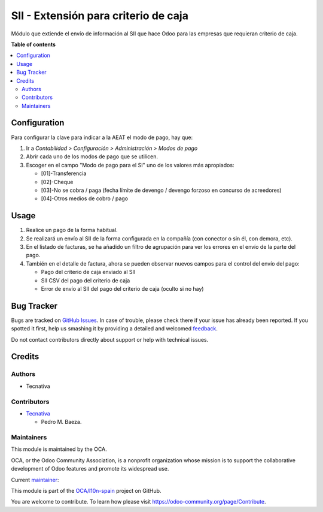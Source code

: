 =====================================
SII - Extensión para criterio de caja
=====================================

.. !!!!!!!!!!!!!!!!!!!!!!!!!!!!!!!!!!!!!!!!!!!!!!!!!!!!
   !! This file is generated by oca-gen-addon-readme !!
   !! changes will be overwritten.                   !!
   !!!!!!!!!!!!!!!!!!!!!!!!!!!!!!!!!!!!!!!!!!!!!!!!!!!!

.. |badge1| image:: https://img.shields.io/badge/maturity-Beta-yellow.png
    :target: https://odoo-community.org/page/development-status
    :alt: Beta
.. |badge2| image:: https://img.shields.io/badge/licence-AGPL--3-blue.png
    :target: http://www.gnu.org/licenses/agpl-3.0-standalone.html
    :alt: License: AGPL-3
.. |badge3| image:: https://img.shields.io/badge/github-OCA%2Fl10n--spain-lightgray.png?logo=github
    :target: https://github.com/OCA/l10n-spain/tree/10.0/l10n_es_aeat_sii_cash_basis
    :alt: OCA/l10n-spain
.. |badge4| image:: https://img.shields.io/badge/weblate-Translate%20me-F47D42.png
    :target: https://translation.odoo-community.org/projects/l10n-spain-10-0/l10n-spain-10-0-l10n_es_aeat_sii_cash_basis
    :alt: Translate me on Weblate
.. |badge5| image:: https://img.shields.io/badge/runbot-Try%20me-875A7B.png
    :target: https://runbot.odoo-community.org/runbot/189/10.0
    :alt: Try me on Runbot

|badge1| |badge2| |badge3| |badge4| |badge5| 

Módulo que extiende el envío de información al SII que hace Odoo para las
empresas que requieran criterio de caja.

**Table of contents**

.. contents::
   :local:

Configuration
=============

Para configurar la clave para indicar a la AEAT el modo de pago, hay que:

#. Ir a *Contabilidad > Configuración > Administración > Modos de pago*
#. Abrir cada uno de los modos de pago que se utilicen.
#. Escoger en el campo "Modo de pago para el SI" uno de los valores más
   apropiados:

   * [01]-Transferencia
   * [02]-Cheque
   * [03]-No se cobra / paga (fecha límite de devengo / devengo forzoso en concurso de acreedores)
   * [04]-Otros medios de cobro / pago


Usage
=====

#. Realice un pago de la forma habitual.
#. Se realizará un envío al SII de la forma configurada en la compañía (con
   conector o sin él, con demora, etc).
#. En el listado de facturas, se ha añadido un filtro de agrupación para
   ver los errores en el envío de la parte del pago.
#. También en el detalle de factura, ahora se pueden observar nuevos campos
   para el control del envío del pago:

   * Pago del criterio de caja enviado al SII
   * SII CSV del pago del criterio de caja
   * Error de envío al SII del pago del criterio de caja (oculto si no hay)

Bug Tracker
===========

Bugs are tracked on `GitHub Issues <https://github.com/OCA/l10n-spain/issues>`_.
In case of trouble, please check there if your issue has already been reported.
If you spotted it first, help us smashing it by providing a detailed and welcomed
`feedback <https://github.com/OCA/l10n-spain/issues/new?body=module:%20l10n_es_aeat_sii_cash_basis%0Aversion:%2010.0%0A%0A**Steps%20to%20reproduce**%0A-%20...%0A%0A**Current%20behavior**%0A%0A**Expected%20behavior**>`_.

Do not contact contributors directly about support or help with technical issues.

Credits
=======

Authors
~~~~~~~

* Tecnativa

Contributors
~~~~~~~~~~~~

* `Tecnativa <https://www.tecnativa.com>`_

  * Pedro M. Baeza.

Maintainers
~~~~~~~~~~~

This module is maintained by the OCA.

.. image:: https://odoo-community.org/logo.png
   :alt: Odoo Community Association
   :target: https://odoo-community.org

OCA, or the Odoo Community Association, is a nonprofit organization whose
mission is to support the collaborative development of Odoo features and
promote its widespread use.

.. |maintainer-pedrobaeza| image:: https://github.com/pedrobaeza.png?size=40px
    :target: https://github.com/pedrobaeza
    :alt: pedrobaeza

Current `maintainer <https://odoo-community.org/page/maintainer-role>`__:

|maintainer-pedrobaeza| 

This module is part of the `OCA/l10n-spain <https://github.com/OCA/l10n-spain/tree/10.0/l10n_es_aeat_sii_cash_basis>`_ project on GitHub.

You are welcome to contribute. To learn how please visit https://odoo-community.org/page/Contribute.
